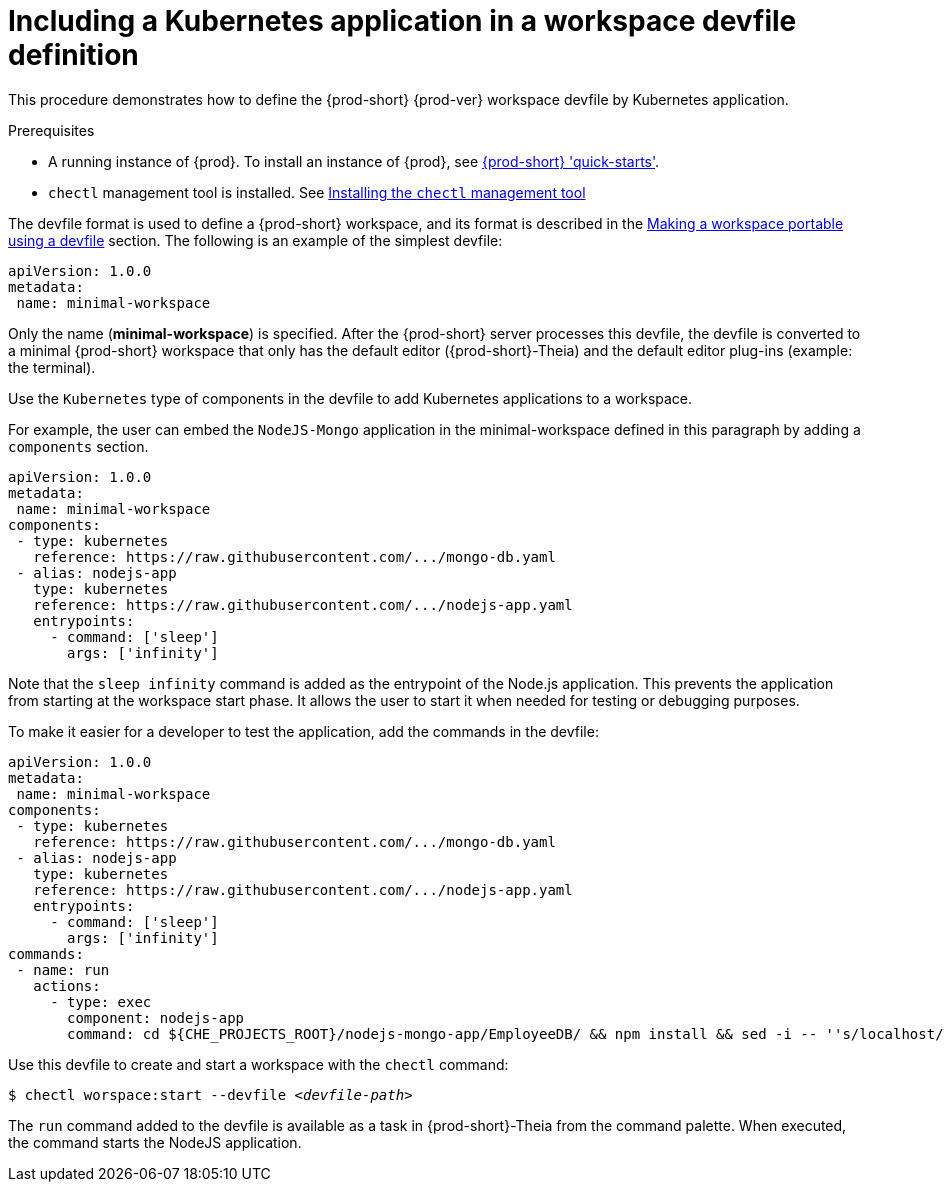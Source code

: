// importing-a-kubernetes-application-into-a-che-workspace

[id="including-a-kubernetes-application-in-a-workspace-devfile-definition_{context}"]
= Including a Kubernetes application in a workspace devfile definition

This procedure demonstrates how to define the {prod-short} {prod-ver} workspace devfile by Kubernetes application.

.Prerequisites

* A running instance of {prod}. To install an instance of {prod}, see link:{site-baseurl}che-7/che-quick-starts/[{prod-short} 'quick-starts'].

* `chectl` management tool is installed. See link:{site-baseurl}che-7/installing-the-chectl-management-tool/[Installing the `chectl` management tool]

// TO DO Supply URL for that file location
The devfile format is used to define a {prod-short} workspace, and its format is described in the link:#making-a-workspace-portable-using-a-devfile_using-developer-environments-workspaces[Making a workspace portable using a devfile] section. The following is an example of the simplest devfile:

[source,yaml]
----
apiVersion: 1.0.0
metadata:
 name: minimal-workspace
----

Only the name (*minimal-workspace*) is specified. After the {prod-short} server processes this devfile, the devfile is converted to a minimal {prod-short} workspace that only has the default editor ({prod-short}-Theia) and the default editor plug-ins (example: the terminal).

Use the `Kubernetes` type of components in the devfile to add Kubernetes applications to a workspace.

For example, the user can embed the `NodeJS-Mongo` application in the minimal-workspace defined in this paragraph by adding a `components` section.

[source,yaml]
----
apiVersion: 1.0.0
metadata:
 name: minimal-workspace
components:
 - type: kubernetes
   reference: https://raw.githubusercontent.com/.../mongo-db.yaml
 - alias: nodejs-app
   type: kubernetes
   reference: https://raw.githubusercontent.com/.../nodejs-app.yaml
   entrypoints:
     - command: ['sleep']
       args: ['infinity']
----

Note that the `sleep infinity` command is added as the entrypoint of the Node.js application. This prevents the application from starting at the workspace start phase. It allows the user to start it when needed for testing or debugging purposes.

To make it easier for a developer to test the application, add the commands in the devfile:

[source,yaml]
----
apiVersion: 1.0.0
metadata:
 name: minimal-workspace
components:
 - type: kubernetes
   reference: https://raw.githubusercontent.com/.../mongo-db.yaml
 - alias: nodejs-app
   type: kubernetes
   reference: https://raw.githubusercontent.com/.../nodejs-app.yaml
   entrypoints:
     - command: ['sleep']
       args: ['infinity']
commands:
 - name: run
   actions:
     - type: exec
       component: nodejs-app
       command: cd ${CHE_PROJECTS_ROOT}/nodejs-mongo-app/EmployeeDB/ && npm install && sed -i -- ''s/localhost/mongo/g'' app.js && node app.js
----

Use this devfile to create and start a workspace with the `chectl` command:

[subs="+attributes,+quotes"]
----
$ chectl worspace:start --devfile _<devfile-path>_
----

The `run` command added to the devfile is available as a task in {prod-short}-Theia from the command palette. When executed, the command starts the NodeJS application.
